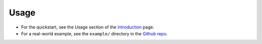 =====
Usage
=====

* For the quickstart, see the Usage section of the `introduction`_ page.
* For a real-world example, see the ``example/`` directory in the `Github repo`_.

.. _introduction: readme.html#usage
.. _Github repo: https://github.com/thorgate/tg-apicore
